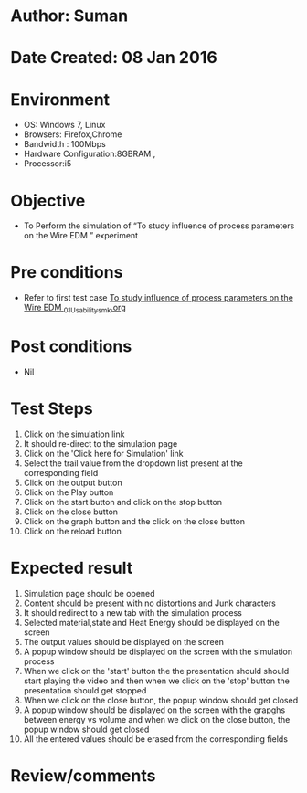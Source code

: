 * Author: Suman
* Date Created: 08 Jan 2016
* Environment
  - OS: Windows 7, Linux
  - Browsers: Firefox,Chrome
  - Bandwidth : 100Mbps
  - Hardware Configuration:8GBRAM , 
  - Processor:i5

* Objective
  - To Perform the simulation of  “To study influence of process parameters on the Wire EDM ” experiment

* Pre conditions
  - Refer to first test case [[https://github.com/Virtual-Labs/micro-machining-laboratory-coep/blob/master/test-cases/integration_test-cases/To study influence of process parameters on the Wire EDM /To study influence of process parameters on the Wire EDM _01_Usability_smk.org][To study influence of process parameters on the Wire EDM _01_Usability_smk.org]]

* Post conditions
  - Nil
* Test Steps
  1. Click on the simulation link 
  2. It should re-direct to the simulation page
  3. Click on the 'Click here for Simulation' link
  4. Select the trail value from the dropdown list present at the corresponding field
  5. Click on the output button
  6. Click on the Play button
  7. Click on the start button and  click on the stop button
  8. Click on the close button
  9. Click on the graph button and the click on the close button
  10. Click on the reload button

* Expected result
  1. Simulation page should be opened
  2. Content should be present with no distortions and Junk characters
  3. It should redirect to a new tab with the simulation process
  4. Selected material,state and Heat Energy should be displayed on the screen
  5. The output values should be displayed on the screen
  6. A popup window should be displayed on the screen with the simulation process
  7. When we click on the 'start' button the the presentation should should start playing the video and then when we click on the 'stop' button the presentation should get stopped
  8. When we click on the close button, the popup window should get closed
  9. A popup window should be displayed on the screen with the grapghs between energy vs volume and when we click on the close button, the popup window should get closed
  10. All the entered values should be erased from the corresponding fields

* Review/comments


